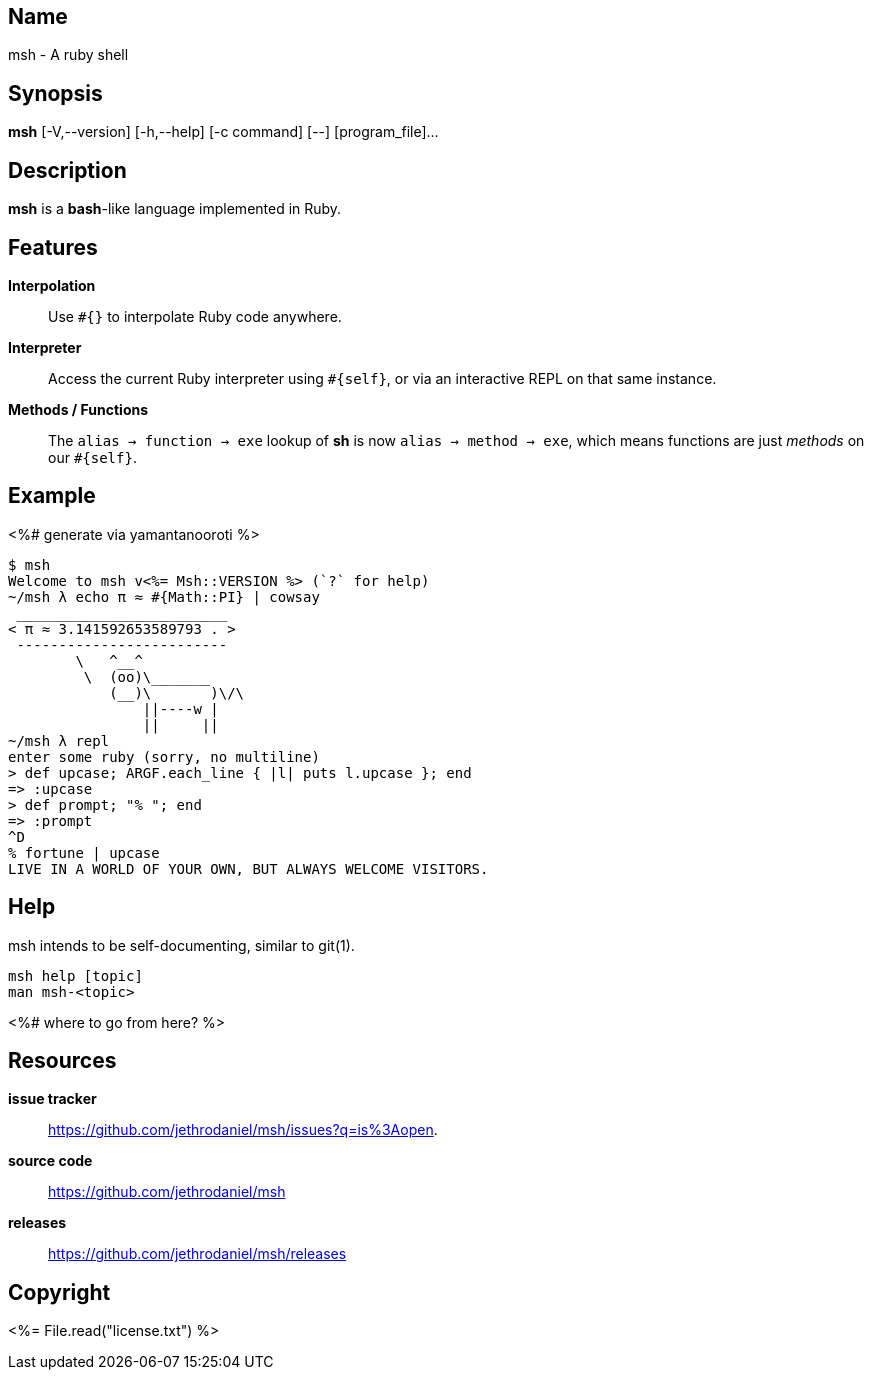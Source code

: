 == Name

msh - A ruby shell

== Synopsis

**msh** [-V,--version] [-h,--help] [-c command] [--] [program_file]...

== Description

**msh** is a **bash**-like language implemented in Ruby.

== Features

**Interpolation**::
  Use `#{}` to interpolate Ruby code anywhere.

**Interpreter**::
  Access the current Ruby interpreter using `#{self}`, or via an
  interactive REPL on that same instance.

**Methods / Functions**::
  The `alias -> function -> exe` lookup of **sh** is now
  `alias -> method -> exe`, which means functions are just
  _methods_ on our `#{self}`.

== Example

<%# generate via yamantanooroti %>
```
$ msh
Welcome to msh v<%= Msh::VERSION %> (`?` for help)
~/msh λ echo π ≈ #{Math::PI} | cowsay
 _________________________
< π ≈ 3.141592653589793 . >
 -------------------------
        \   ^__^
         \  (oo)\_______
            (__)\       )\/\
                ||----w |
                ||     ||
~/msh λ repl
enter some ruby (sorry, no multiline)
> def upcase; ARGF.each_line { |l| puts l.upcase }; end
=> :upcase
> def prompt; "% "; end
=> :prompt
^D
% fortune | upcase
LIVE IN A WORLD OF YOUR OWN, BUT ALWAYS WELCOME VISITORS.
```

== Help

msh intends to be self-documenting, similar to git(1).

```
msh help [topic]
man msh-<topic>
```
<%# where to go from here? %>

== Resources

*issue tracker*:: https://github.com/jethrodaniel/msh/issues?q=is%3Aopen.
*source code*:: https://github.com/jethrodaniel/msh
*releases*:: https://github.com/jethrodaniel/msh/releases

== Copyright

<%= File.read("license.txt") %>
